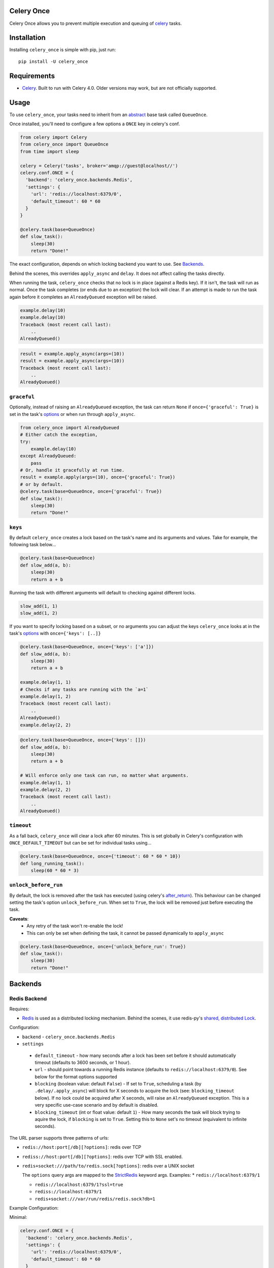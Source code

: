 Celery Once
===========

|Build Status| |Coverage Status|

Celery Once allows you to prevent multiple execution and queuing of `celery <http://www.celeryproject.org/>`_ tasks.

Installation
============

Installing ``celery_once`` is simple with pip, just run:

::

    pip install -U celery_once


Requirements
============

* `Celery <http://www.celeryproject.org/>`__. Built to run with Celery 4.0. Older versions may work, but are not officially supported.

Usage
=====

To use ``celery_once``, your tasks need to inherit from an `abstract <http://celery.readthedocs.org/en/latest/userguide/tasks.html#abstract-classes>`_ base task called ``QueueOnce``.

Once installed, you'll need to configure a few options a ``ONCE`` key in celery's conf.

.. code:: python

    from celery import Celery
    from celery_once import QueueOnce
    from time import sleep

    celery = Celery('tasks', broker='amqp://guest@localhost//')
    celery.conf.ONCE = {
      'backend': 'celery_once.backends.Redis',
      'settings': {
        'url': 'redis://localhost:6379/0',
        'default_timeout': 60 * 60
      }
    }

    @celery.task(base=QueueOnce)
    def slow_task():
        sleep(30)
        return "Done!"


The exact configuration, depends on which locking backend you want to use. See `Backends`_.


Behind the scenes, this overrides ``apply_async`` and ``delay``. It does not affect calling the tasks directly.

When running the task, ``celery_once`` checks that no lock is in place (against a Redis key).
If it isn't, the task will run as normal. Once the task completes (or ends due to an exception) the lock will clear.
If an attempt is made to run the task again before it completes an ``AlreadyQueued`` exception will be raised.

.. code-block:: python

    example.delay(10)
    example.delay(10)
    Traceback (most recent call last):
        ..
    AlreadyQueued()

.. code-block:: python

    result = example.apply_async(args=(10))
    result = example.apply_async(args=(10))
    Traceback (most recent call last):
        ..
    AlreadyQueued()


``graceful``
------------

Optionally, instead of raising an ``AlreadyQueued`` exception, the task can return ``None`` if ``once={'graceful': True}`` is set in the task's `options <http://celery.readthedocs.org/en/latest/userguide/tasks.html#list-of-options>`__ or when run through ``apply_async``.

.. code:: python

    from celery_once import AlreadyQueued
    # Either catch the exception,
    try:
        example.delay(10)
    except AlreadyQueued:
        pass
    # Or, handle it gracefully at run time.
    result = example.apply(args=(10), once={'graceful': True})
    # or by default.
    @celery.task(base=QueueOnce, once={'graceful': True})
    def slow_task():
        sleep(30)
        return "Done!"


``keys``
--------

By default ``celery_once`` creates a lock based on the task's name and its arguments and values.
Take for example, the following task below...

.. code:: python

    @celery.task(base=QueueOnce)
    def slow_add(a, b):
        sleep(30)
        return a + b

Running the task with different arguments will default to checking against different locks.

.. code:: python

    slow_add(1, 1)
    slow_add(1, 2)

If you want to specify locking based on a subset, or no arguments you can adjust the keys ``celery_once`` looks at in the task's `options <http://celery.readthedocs.org/en/latest/userguide/tasks.html#list-of-options>`_ with ``once={'keys': [..]}``

.. code:: python

    @celery.task(base=QueueOnce, once={'keys': ['a']})
    def slow_add(a, b):
        sleep(30)
        return a + b

    example.delay(1, 1)
    # Checks if any tasks are running with the `a=1`
    example.delay(1, 2)
    Traceback (most recent call last):
        ..
    AlreadyQueued()
    example.delay(2, 2)

.. code:: python

    @celery.task(base=QueueOnce, once={'keys': []})
    def slow_add(a, b):
        sleep(30)
        return a + b

    # Will enforce only one task can run, no matter what arguments.
    example.delay(1, 1)
    example.delay(2, 2)
    Traceback (most recent call last):
        ..
    AlreadyQueued()


``timeout``
-----------
As a fall back, ``celery_once`` will clear a lock after 60 minutes.
This is set globally in Celery's configuration with ``ONCE_DEFAULT_TIMEOUT`` but can be set for individual tasks using...

.. code:: python

    @celery.task(base=QueueOnce, once={'timeout': 60 * 60 * 10})
    def long_running_task():
        sleep(60 * 60 * 3)


``unlock_before_run``
---------------------
By default, the lock is removed after the task has executed (using celery's `after_return <https://celery.readthedocs.org/en/latest/reference/celery.app.task.html#celery.app.task.Task.after_return>`_). This behaviour can be changed setting the task's option ``unlock_before_run``. When set to ``True``, the lock will be removed just before executing the task.

**Caveats**:
  * Any retry of the task won't re-enable the lock!
  * This can only be set when defining the task, it cannot be passed dynamically to ``apply_async``

.. code:: python

    @celery.task(base=QueueOnce, once={'unlock_before_run': True})
    def slow_task():
        sleep(30)
        return "Done!"




Backends
========

Redis Backend
-------------

Requires:

* `Redis <http://redis.io/>`_ is used as a distributed locking mechanism. Behind the scenes, it use redis-py's `shared, distributed Lock <https://github.com/andymccurdy/redis-py/blob/31519e4ccef49fb59254ee5524007c81faa7e850/redis/lock.py#L8>`_.

Configuration:

-  ``backend`` - ``celery_once.backends.Redis``

-  ``settings``

  - ``default_timeout`` - how many seconds after a lock has been set before it should automatically timeout (defaults to 3600 seconds, or 1 hour).

  - ``url`` - should point towards a running Redis instance (defaults to ``redis://localhost:6379/0``). See below for the format options supported

  - ``blocking`` (boolean value: default ``False``) - If set to ``True``, scheduling a task (by ``.delay/.apply_async``) will block for X seconds to acquire the lock (see: ``blocking_timeout`` below). If no lock could be acquired after X seconds, will raise an ``AlreadyQueued`` exception. This is a very specific use-case scenario and by default is disabled.

  - ``blocking_timeout`` (int or float value: default ``1``) - How many seconds the task will block trying to aquire the lock, if ``blocking`` is set to ``True``. Setting this to ``None`` set's no timeout (equivalent to infinite seconds).



The URL parser supports three patterns of urls:

* ``redis://host:port[/db][?options]``: redis over TCP

* ``rediss://host:port[/db][?options]``: redis over TCP with SSL enabled.

* ``redis+socket:///path/to/redis.sock[?options]``: redis over a UNIX socket

  The ``options`` query args are mapped to the `StrictRedis <https://redis-py.readthedocs.org/en/latest/index.html#redis.StrictRedis>`_ keyword args.
  Examples:
  * ``redis://localhost:6379/1``
  
  * ``redis://localhost:6379/1?ssl=true``

  * ``rediss://localhost:6379/1``

  * ``redis+socket:///var/run/redis/redis.sock?db=1``


Example Configuration:

Minimal:

.. code:: python

    celery.conf.ONCE = {
      'backend': 'celery_once.backends.Redis',
      'settings': {
        'url': 'redis://localhost:6379/0',
        'default_timeout': 60 * 60
      }
    }


Advanced:
Scheduling tasks blocks up to 30 seconds trying to acquire a lock before raising an exception.

    .. code:: python

        celery.conf.ONCE = {
          'backend': 'celery_once.backends.Redis',
          'settings': {
            'url': 'redis://localhost:6379/0',
            'default_timeout': 60 * 60,
            'blocking': True,
            'blocking_timeout': 30
          }
        }

File Backend
-------------

Configuration:

-  ``backend`` - ``celery_once.backends.File``

-  ``settings``

  - ``location`` - directory where lock files will be located. Default is temporary directory.

  - ``default_timeout`` - how many seconds after a lock has been set before it should automatically timeout (defaults to 3600 seconds, or 1 hour).


Example Configuration:

.. code:: python

    celery.conf.ONCE = {
        'backend': 'celery_once.backends.File',
        'settings': {
            'location': '/tmp/celery_once',
            'default_timeout': 60 * 60
        }
    }


Flask Intergration
------------------
To avoid ``RuntimeError: Working outside of application context`` errors when using ``celery_once`` with `Flask <http://flask.pocoo.org/docs/1.0/>`_, you need to make the ``QueueOnce`` task base class application context aware.
If you've implemented Celery following the Flask `documentation <http://flask.pocoo.org/docs/1.0/patterns/celery/#configure>`_ you can extend it like so.

    .. code:: python

        def make_celery(app):
            celery = Celery(
                app.import_name,
                backend=app.config['CELERY_RESULT_BACKEND'],
                broker=app.config['CELERY_BROKER_URL']
            )
            celery.conf.update(app.config)

            class ContextTask(celery.Task):
                def __call__(self, *args, **kwargs):
                    with app.app_context():
                        return self.run(*args, **kwargs)
            celery.Task = ContextTask

            # Make QueueOnce app context aware.
            class ContextQueueOnce(QueueOnce):
                def __call__(self, *args, **kwargs):
                    with app.app_context():
                        return super(ContextQueueOnce, self).__call__(*args, **kwargs)

            # Attach to celery object for easy access.
            celery.QueueOnce = ContextQueueOnce
            return celery


Now, when instead of importing the ``QueueOnce`` base, you can use the context aware base on the ``celery`` object.

    .. code:: python

        celery = make_celery(app)

        @celery.task(base=celery.QueueOnce)
        def example_task(value):
            return


Custom Backend
--------------

If you want to implement a custom locking backend, see `BACKEND\_GUIDE.rst`_.

.. _BACKEND\_GUIDE.rst: BACKEND_GUIDE.rst

Support
=======

* Tests are run against Python 2.7, 3.4 and 3.5. Other versions may work, but are not officially supported.

Contributing
============

Contributions are welcome, and they are greatly appreciated! See `contributing
guide <CONTRIBUTING.rst>`_ for more details.


.. |Build Status| image:: https://travis-ci.org/cameronmaske/celery-once.svg
   :target: https://travis-ci.org/cameronmaske/celery-once
.. |Coverage Status| image:: https://coveralls.io/repos/cameronmaske/celery-once/badge.svg
   :target: https://coveralls.io/r/cameronmaske/celery-once
